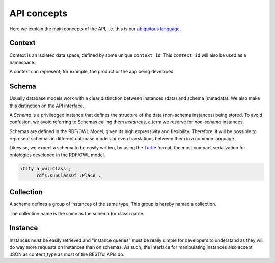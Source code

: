 API concepts
=============

Here we explain the main concepts of the API, i.e. this is
our `ubiquitous language <http://martinfowler.com/bliki/UbiquitousLanguage.html>`_.

.. _concept_context:

Context
-------

Context is an isolated data space, defined by some unique ``context_id``.
This ``context_id`` will also be used as a namespace.

A context can represent, for example, the product or the app being developed.

.. _concept_schema:

Schema
------

Usually database models work with a clear distinction between instances (data) and schema (metadata).
We also make this distinction on the API interface.

A *Schema* is a priviledged instance that defines the structure of the data (non-schema instances) being stored.
To avoid confusion, we avoid referring to Schemas calling them *instances*, a term we reserve for *non-schema* instances.

Schemas are defined in the RDF/OWL Model, given its high expressivity and flexibility.
Therefore, it will be possible to represent schemas in different database models or even translations between them
in a common language.

Likewise, we expect a schema to be easily written, by using the `Turtle <http://en.wikipedia.org/wiki/Turtle_(syntax)>`_
format, the most compact serialization for ontologies developed in the RDF/OWL model.

.. code-block:: guess

    :City a owl:Class ;
          rdfs:subClassOf :Place .

.. _concept_collection:

Collection
----------

A schema defines a group of instances of the same type.
This group is hereby named a collection.

The collection name is the same as the schema (or class) name.

.. _concept_instance:

Instance
--------

Instances must be easily retrieved and "instance queries" must be really simple
for developers to understand as they will do way more requests on instances than on schemas.
As such, the interface for manipulating instances also accept JSON as content_type as most of the RESTful APIs do.
